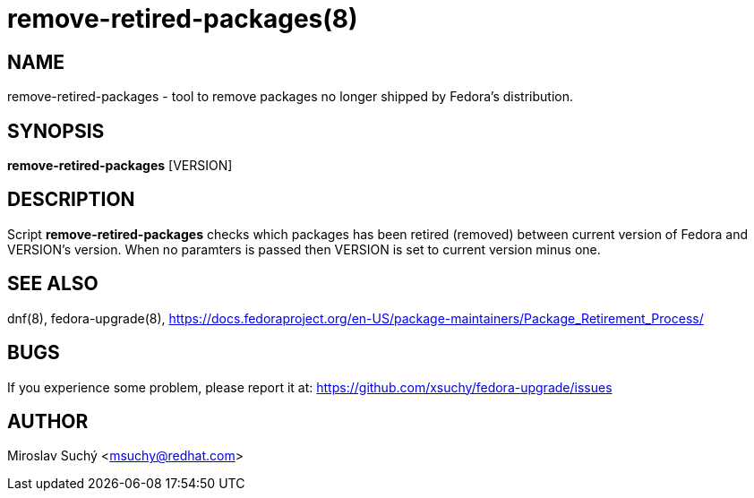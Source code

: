 remove-retired-packages(8)
==========================
:man source:  remove-retired-packages
:man manual:  Remove Retired Packages

NAME
----
remove-retired-packages - tool to remove packages no longer shipped by Fedora's distribution.


SYNOPSIS
--------
*remove-retired-packages* [VERSION]


DESCRIPTION
-----------

Script *remove-retired-packages* checks which packages has been retired (removed) between current version of Fedora and VERSION's version. When no paramters is passed then VERSION is set to current version minus one.

SEE ALSO
--------
dnf(8), fedora-upgrade(8),
https://docs.fedoraproject.org/en-US/package-maintainers/Package_Retirement_Process/


BUGS
----
If you experience some problem, please report it at: https://github.com/xsuchy/fedora-upgrade/issues


AUTHOR
------
Miroslav Suchý <msuchy@redhat.com>

